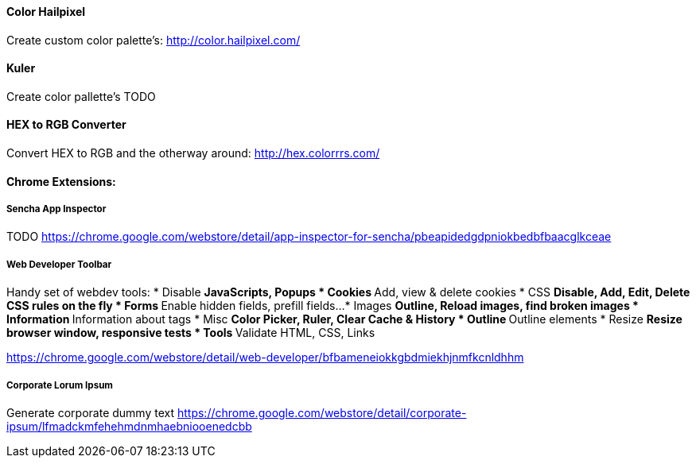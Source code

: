 
==== Color Hailpixel
Create custom color palette's:
http://color.hailpixel.com/

==== Kuler
Create color pallette's
TODO

==== HEX to RGB Converter
Convert HEX to RGB and the otherway around:
http://hex.colorrrs.com/

==== Chrome Extensions:

===== Sencha App Inspector
TODO
https://chrome.google.com/webstore/detail/app-inspector-for-sencha/pbeapidedgdpniokbedbfbaacglkceae

===== Web Developer Toolbar
Handy set of webdev tools:
* Disable
** JavaScripts, Popups
* Cookies
** Add, view & delete cookies
* CSS
** Disable, Add, Edit, Delete CSS rules on the fly
* Forms
** Enable hidden fields, prefill fields...
* Images
** Outline, Reload images, find broken images
* Information
** Information about tags
* Misc
** Color Picker, Ruler, Clear Cache & History
* Outline
** Outline elements
* Resize
** Resize browser window, responsive tests
* Tools
** Validate HTML, CSS, Links

https://chrome.google.com/webstore/detail/web-developer/bfbameneiokkgbdmiekhjnmfkcnldhhm

===== Corporate Lorum Ipsum
Generate corporate dummy text
https://chrome.google.com/webstore/detail/corporate-ipsum/lfmadckmfehehmdnmhaebniooenedcbb

